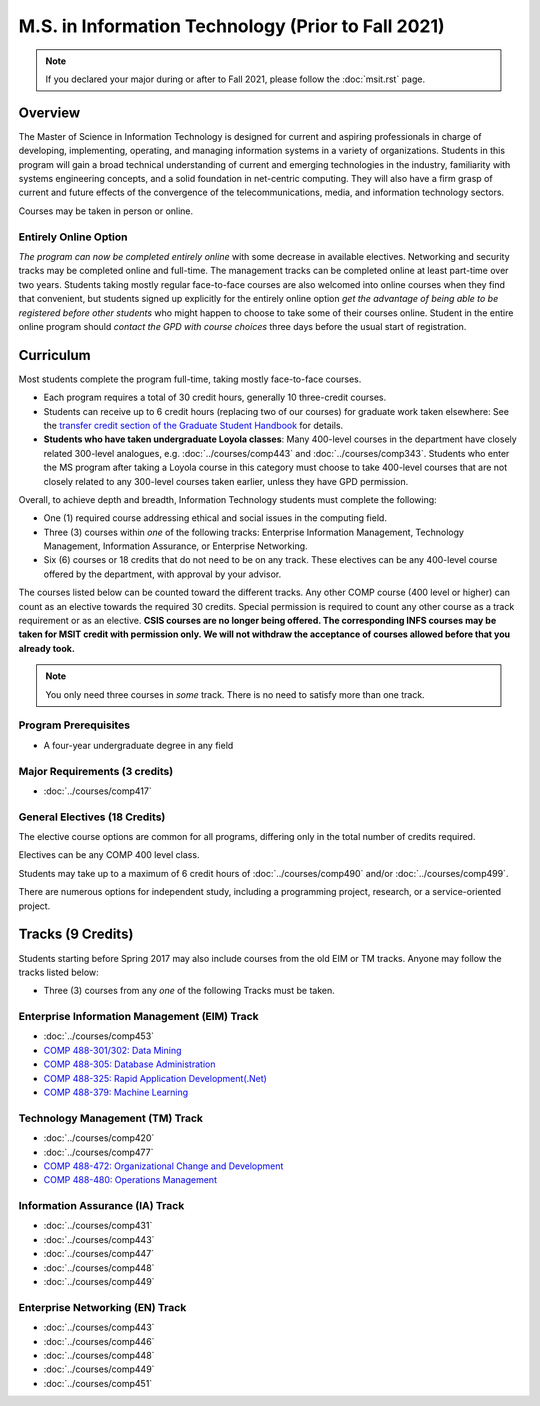 .. index::
    Graduate Track
    M.S. in Information Technology
    Prior to Fall 2021

###################################################
M.S. in Information Technology (Prior to Fall 2021)
###################################################

.. note::

  If you declared your major during or after to Fall 2021, please follow the :doc:`msit.rst` page.

********
Overview
********

The Master of Science in Information Technology is designed for current and aspiring professionals in charge of developing, implementing, operating, and managing information systems in a variety of organizations. Students in this program will gain a broad technical understanding of current and emerging technologies in the industry, familiarity with systems engineering concepts, and a solid foundation in net-centric computing. They will also have a firm grasp of current and future effects of the convergence of the telecommunications, media, and information technology sectors.

Courses may be taken in person or online.

Entirely Online Option
======================

*The program can now be completed entirely online* with some decrease in available electives. Networking and security tracks may be completed online and full-time. The management tracks can be completed online at least part-time over two years. Students taking mostly regular face-to-face courses are also welcomed into online courses when they find that convenient, but students signed up explicitly for the entirely online option *get the advantage of being able to be registered before other students* who might happen to choose to take some of their courses online. Student in the entire online program should *contact the GPD with course choices* three days before the usual start of registration.

**********
Curriculum
**********

Most students complete the program full-time, taking mostly face-to-face courses.

.. * See :doc:`masters_prereqs`.

* Each program requires a total of 30 credit hours, generally 10 three-credit courses.
* Students can receive up to 6 credit hours (replacing two of our courses) for graduate work taken elsewhere: See the `transfer credit section of the Graduate Student Handbook <https://graduatehandbook.cs.luc.edu/regulations.html#transfer-credit>`_ for details.
* **Students who have taken undergraduate Loyola classes**: Many 400-level courses in the department have closely related 300-level analogues, e.g. :doc:`../courses/comp443` and :doc:`../courses/comp343`. Students who enter the MS program after taking a Loyola course in this category must choose to take 400-level courses that are not closely related to any 300-level courses taken earlier, unless they have GPD permission.

Overall, to achieve depth and breadth, Information Technology students must complete the following:

* One (1) required course addressing ethical and social issues in the computing field.
* Three (3) courses within *one* of the following tracks: Enterprise Information Management, Technology Management, Information Assurance, or Enterprise Networking.
* Six (6) courses or 18 credits that do not need to be on any track. These electives can be any 400-level course offered by the department, with approval by your advisor.

The courses listed below can be counted toward the different tracks. Any other COMP course (400 level or higher) can count as an elective towards the required 30 credits. Special permission is required to count any other course as a track requirement or as an elective. **CSIS courses are no longer being offered. The corresponding INFS courses may be taken for MSIT credit with permission only. We will not withdraw the acceptance of courses allowed before that you already took.**

.. note::
     You only need three courses in *some* track. There is no need to satisfy more than one track.

Program Prerequisites
=====================

* A four-year undergraduate degree in any field

Major Requirements (3 credits)
==============================

* :doc:`../courses/comp417`

General Electives (18 Credits)
==============================

The elective course options are common for all programs,
differing only in the total number of credits required.

Electives can be any COMP 400 level class.

Students may take up to a maximum of 6 credit hours of
:doc:`../courses/comp490` and/or :doc:`../courses/comp499`.

There are numerous options for independent study,
including a programming project, research, or a service-oriented project.

******************
Tracks (9 Credits)
******************

Students starting before Spring 2017 may also include courses from the old EIM or TM tracks.  Anyone may follow the tracks listed below:

* Three (3) courses from any *one* of the following Tracks must be taken.

Enterprise Information Management (EIM) Track
=============================================

* :doc:`../courses/comp453`
* `COMP 488-301/302: Data Mining <https://luc.box.com/s/xtphmy7saa7et9gogdm03yn1ujeas39r>`_
* `COMP 488-305: Database Administration <https://luc.box.com/s/xtuvk5iqlqrchhe2y8u3rtu8z89xui0u>`_
* `COMP 488-325: Rapid Application Development(.Net) <https://luc.box.com/s/z0eg47ng1uu0n7ijhgqr9ogppbgd7gve>`_
* `COMP 488-379: Machine Learning <https://luc.box.com/s/k1y7k1a9j2g5wzjty82z89w6rvhju7ab>`_

Technology Management (TM) Track
================================

* :doc:`../courses/comp420`
* :doc:`../courses/comp477`
* `COMP 488-472: Organizational Change and Development <http://courses.cs.luc.edu/html/comp488.html>`_
* `COMP 488-480: Operations Management <https://luc.box.com/s/cx9fdr923695iw9yxm1mg51a9i98krwf>`_

Information Assurance (IA) Track
================================

* :doc:`../courses/comp431`
* :doc:`../courses/comp443`
* :doc:`../courses/comp447`
* :doc:`../courses/comp448`
* :doc:`../courses/comp449`

Enterprise Networking (EN) Track
================================

* :doc:`../courses/comp443`
* :doc:`../courses/comp446`
* :doc:`../courses/comp448`
* :doc:`../courses/comp449`
* :doc:`../courses/comp451`
